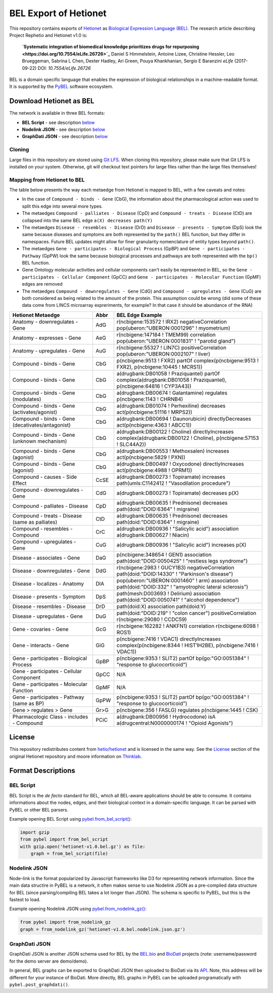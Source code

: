BEL Export of Hetionet
======================
This repository contains exports of `Hetionet <https://github.com/hetio/hetionet>`_
as `Biological Expression Language (BEL) <http://bel.bio>`_. The research article describing
Project Rephetio and Hetionet v1.0 is:

  **`Systematic integration of biomedical knowledge prioritizes drugs for repurposing
  <https://doi.org/10.7554/eLife.26726>`_**
  Daniel S Himmelstein, Antoine Lizee, Christine Hessler, Leo Brueggeman, Sabrina L Chen, Dexter Hadley, Ari Green, Pouya Khankhanian, Sergio E Baranzini
  *eLife* (2017-09-22) DOI: `10.7554/eLife.26726`

BEL is a domain specific language that enables the expression of biological relationships
in a machine-readable format. It is supported by the `PyBEL <https://github.com/pybel/pybel>`_
software ecosystem.

Download Hetionet as BEL
------------------------
The network is available in three BEL formats:

- **BEL Script** - see description `below <https://github.com/pybel/hetionet-bel#bel-script>`_
- **Nodelink JSON** - see description `below <https://github.com/pybel/hetionet-bel#nodelink-json>`_
- **GraphDati JSON** - see description `below <https://github.com/pybel/hetionet-bel#graphdati-json>`_

Cloning
~~~~~~~
Large files in this repository are stored using `Git LFS <https://git-lfs.github.com/>`_.
When cloning this repository, please make sure that Git LFS is installed on your system.
Otherwise, git will checkout text pointers for large files rather than the large files
themselves!

Mapping from Hetionet to BEL
~~~~~~~~~~~~~~~~~~~~~~~~~~~~
The table below presents the way each metaedge from Hetionet is mapped to BEL, with a few caveats and notes:

- In the case of ``Compound - binds - Gene`` (CbG), the information about the
  pharmacological action was used to split this edge into several more types.
- The metaedges ``Compound - palliates - Disease`` (CpD) and ``Compound - treats - Disease`` (CtD)
  are collapsed into the same BEL edge ``a(X) decreases path(Y)``
- The metaedges ``Disease - resembles - Disease`` (DrD) and ``Disease - presents - Symptom`` (DpS) look the same
  because diseases and symptoms are both represented by the ``path()`` BEL function, but they differ
  in namespaces. Future BEL updates might allow for finer granularity nomenclature of entity types
  beyond ``path()``.
- The metaedges ``Gene - participates - Biological Process`` (GpBP) and ``Gene - participates - Pathway`` (GpPW)
  look the same because biological processes and pathways are both represented with the ``bp()`` BEL function.
- Gene Ontology molecular activities and cellular components can't easily be represented in BEL, so the
  ``Gene - participates - Cellular Component`` (GpCC) and ``Gene - participates - Molecular Function`` (GpMF)
  edges are removed
- The metaedges ``Compound - downregulates - Gene`` (CdG) and ``Compound - upregulates - Gene`` (CuG) are both
  considered as being related to the amount of the protein. This assumption could be wrong (did some of these data
  come from LINCS microarray expreriments, for example? In that case it should be abundance of the RNA)

+--------------------------------------------------+------+-------------------------------------------------------------------------------------------------------------------------+
| Hetionet Metaedge                                | Abbr | BEL Edge Example                                                                                                        |
+==================================================+======+=========================================================================================================================+
| Anatomy - downregulates - Gene                   | AdG  | r(ncbigene:153572 ! IRX2) negativeCorrelation pop(uberon:"UBERON:0001296" ! myometrium)                                 |
+--------------------------------------------------+------+-------------------------------------------------------------------------------------------------------------------------+
| Anatomy - expresses - Gene                       | AeG  | r(ncbigene:147184 ! TMEM99) correlation pop(uberon:"UBERON:0001831" ! "parotid gland")                                  |
+--------------------------------------------------+------+-------------------------------------------------------------------------------------------------------------------------+
| Anatomy - upregulates - Gene                     | AuG  | r(ncbigene:55327 ! LIN7C) positiveCorrelation pop(uberon:"UBERON:0002107" ! liver)                                      |
+--------------------------------------------------+------+-------------------------------------------------------------------------------------------------------------------------+
| Compound - binds - Gene                          | CbG  | p(ncbigene:9513 ! FXR2) partOf complex(p(ncbigene:9513 ! FXR2), p(ncbigene:10445 ! MCRS1))                              |
+--------------------------------------------------+------+-------------------------------------------------------------------------------------------------------------------------+
| Compound - binds - Gene                          | CbG  | a(drugbank:DB01058 ! Praziquantel) partOf complex(a(drugbank:DB01058 ! Praziquantel), p(ncbigene:64816 ! CYP3A43))      |
+--------------------------------------------------+------+-------------------------------------------------------------------------------------------------------------------------+
| Compound - binds - Gene (modulates)              | CbG  | a(drugbank:DB00674 ! Galantamine) regulates p(ncbigene:1143 ! CHRNB4)                                                   |
+--------------------------------------------------+------+-------------------------------------------------------------------------------------------------------------------------+
| Compound - binds - Gene (activates/agonist)      | CbG  | a(drugbank:DB01074 ! Perhexiline) decreases act(p(ncbigene:51116 ! MRPS2))                                              |
+--------------------------------------------------+------+-------------------------------------------------------------------------------------------------------------------------+
| Compound - binds - Gene (decativates/antagonist) | CbG  | a(drugbank:DB00694 ! Daunorubicin) directlyDecreases act(p(ncbigene:4363 ! ABCC1))                                      |
+--------------------------------------------------+------+-------------------------------------------------------------------------------------------------------------------------+
| Compound - binds - Gene (unknown mechanism)      | CbG  | a(drugbank:DB00122 ! Choline) directlyIncreases complex(a(drugbank:DB00122 ! Choline), p(ncbigene:57153 ! SLC44A2))     |
+--------------------------------------------------+------+-------------------------------------------------------------------------------------------------------------------------+
| Compound - binds - Gene (agonist)                | CbG  | a(drugbank:DB00553 ! Methoxsalen) increases act(p(ncbigene:5829 ! PXN))                                                 |
+--------------------------------------------------+------+-------------------------------------------------------------------------------------------------------------------------+
| Compound - binds - Gene (agonist)                | CbG  | a(drugbank:DB00497 ! Oxycodone) directlyIncreases act(p(ncbigene:4988 ! OPRM1))                                         |
+--------------------------------------------------+------+-------------------------------------------------------------------------------------------------------------------------+
| Compound - causes - Side Effect                  | CcSE | a(drugbank:DB00273 ! Topiramate) increases path(umls:C1142412 ! "Vasodilation procedure")                               |
+--------------------------------------------------+------+-------------------------------------------------------------------------------------------------------------------------+
| Compound - downregulates - Gene                  | CdG  | a(drugbank:DB00273 ! Topiramate) decreases p(X)                                                                         |
+--------------------------------------------------+------+-------------------------------------------------------------------------------------------------------------------------+
| Compound - palliates - Disease                   | CpD  | a(drugbank:DB00635 ! Prednisone) decreases path(doid:"DOID:6364" ! migraine)                                            |
+--------------------------------------------------+------+-------------------------------------------------------------------------------------------------------------------------+
| Compound - treats - Disease (same as palliates)  | CtD  | a(drugbank:DB00635 ! Prednisone) decreases path(doid:"DOID:6364" ! migraine)                                            |
+--------------------------------------------------+------+-------------------------------------------------------------------------------------------------------------------------+
| Compound - resembles - Compound                  | CrC  | a(drugbank:DB00936 ! "Salicylic acid") association a(drugbank:DB00627 ! Niacin)                                         |
+--------------------------------------------------+------+-------------------------------------------------------------------------------------------------------------------------+
| Compound - upregulates - Gene                    | CuG  | a(drugbank:DB00936 ! "Salicylic acid") increases p(X)                                                                   |
+--------------------------------------------------+------+-------------------------------------------------------------------------------------------------------------------------+
| Disease - associates - Gene                      | DaG  | p(ncbigene:348654 ! GEN1) association path(doid:"DOID:0050425" ! "restless legs syndrome")                              |
+--------------------------------------------------+------+-------------------------------------------------------------------------------------------------------------------------+
| Disease - downregulates - Gene                   | DdG  | r(ncbigene:2983 ! GUCY1B3) negativeCorrelation path(doid:"DOID:14330" ! "Parkinson's disease")                          |
+--------------------------------------------------+------+-------------------------------------------------------------------------------------------------------------------------+
| Disease - localizes - Anatomy                    | DlA  | pop(uberon:"UBERON:0001460" ! arm) association path(doid:"DOID:332" ! "amyotrophic lateral sclerosis")                  |
+--------------------------------------------------+------+-------------------------------------------------------------------------------------------------------------------------+
| Disease - presents - Symptom                     | DpS  | path(mesh:D003693 ! Delirium) association path(doid:"DOID:0050741" ! "alcohol dependence")                              |
+--------------------------------------------------+------+-------------------------------------------------------------------------------------------------------------------------+
| Disease - resembles - Disease                    | DrD  | path(doid:X) association path(doid:Y)                                                                                   |
+--------------------------------------------------+------+-------------------------------------------------------------------------------------------------------------------------+
| Disease - upregulates - Gene                     | DuG  | path(doid:"DOID:219" ! "colon cancer") positiveCorrelation r(ncbigene:29080 ! CCDC59)                                   |
+--------------------------------------------------+------+-------------------------------------------------------------------------------------------------------------------------+
| Gene - covaries - Gene                           | GcG  | r(ncbigene:162282 ! ANKFN1) correlation r(ncbigene:6098 ! ROS1)                                                         |
+--------------------------------------------------+------+-------------------------------------------------------------------------------------------------------------------------+
| Gene - interacts - Gene                          | GiG  | p(ncbigene:7416 ! VDAC1) directlyIncreases complex(p(ncbigene:8344 ! HIST1H2BE), p(ncbigene:7416 ! VDAC1))              |
+--------------------------------------------------+------+-------------------------------------------------------------------------------------------------------------------------+
| Gene - participates - Biological Process         | GpBP | p(ncbigene:9353 ! SLIT2) partOf bp(go:"GO:0051384" ! "response to glucocorticoid")                                      |
+--------------------------------------------------+------+-------------------------------------------------------------------------------------------------------------------------+
| Gene - participates - Cellular Component         | GpCC | N/A                                                                                                                     |
+--------------------------------------------------+------+-------------------------------------------------------------------------------------------------------------------------+
| Gene - participates - Molecular Function         | GpMF | N/A                                                                                                                     |
+--------------------------------------------------+------+-------------------------------------------------------------------------------------------------------------------------+
| Gene - participates - Pathway (same as BP)       | GpPW | p(ncbigene:9353 ! SLIT2) partOf bp(go:"GO:0051384" ! "response to glucocorticoid")                                      |
+--------------------------------------------------+------+-------------------------------------------------------------------------------------------------------------------------+
| Gene > regulates > Gene                          | Gr>G | p(ncbigene:356 ! FASLG) regulates p(ncbigene:1445 ! CSK)                                                                |
+--------------------------------------------------+------+-------------------------------------------------------------------------------------------------------------------------+
| Pharmacologic Class - includes - Compound        | PCiC | a(drugbank:DB00956 ! Hydrocodone) isA a(drugcentral:N0000000174 ! "Opioid Agonists")                                    |
+--------------------------------------------------+------+-------------------------------------------------------------------------------------------------------------------------+

License
-------
This repository redistributes content from `hetio/hetionet <https://github.com/hetio/hetionet>`_
and is licensed in the same way. See the `License <https://github.com/hetio/hetionet#license>`_
section of the original Hetionet repository and moore information
on `Thinklab <https://thinklab.com/discussion/integrating-resources-with-disparate-licensing-into-an-open-network/107>`_.

Format Descriptions
-------------------
BEL Script
~~~~~~~~~~
BEL Script is the *de facto* standard for BEL, which all BEL-aware applications should be able to consume.
It contains informations about the nodes, edges, and their biological context in a domain-specific language.
It can be parsed with PyBEL or other BEL parsers.

Example opening BEL Script using `pybel.from_bel_script() <https://pybel.readthedocs.io/en/latest/reference/io.html#pybel.from_bel_script>`_:

.. code-block:: python

    import gzip
    from pybel import from_bel_script
    with gzip.open('hetionet-v1.0.bel.gz') as file:
        graph = from_bel_script(file)

Nodelink JSON
~~~~~~~~~~~~~
Node-link is the format popularized by Javascript frameworks like D3 for representing network
information. Since the main data structire in PyBEL is a network, it often makes sense to use
Nodelink JSON as a pre-compiled data structure for BEL (since parsing/compiling BEL takes a
lot longer than JSON). The schema is specific to PyBEL, but this is the fastest to load.

Example opening Nodelink JSON using `pybel.from_nodelink_gz()
<https://pybel.readthedocs.io/en/latest/reference/io.html#pybel.from_nodelink_gz>`_:

.. code-block:: python

    from pybel import from_nodelink_gz
    graph = from_nodelink_gz('hetionet-v1.0.bel.nodelink.json.gz')

GraphDati JSON
~~~~~~~~~~~~~~
GraphDati JSON is another JSON schema used for BEL by the `BEL.bio <https://bel.bio/>`_
and `BioDati <https://studio.demo.biodati.com/home>`_ projects (note: username/password
for the demo server are demo/demo).

In general, BEL graphs can be exported to GraphDati JSON then uploaded to BioDati via its
`API <https://nanopubstore.demo.biodati.com>`_. Note, this address will be different for
your instance of BioDati. More directly, BEL graphs in PyBEL can be uploaded
programatically with ``pybel.post_graphdati()``.
